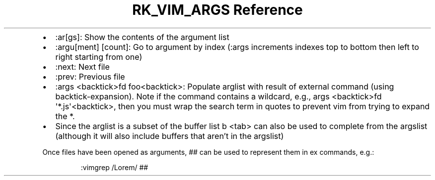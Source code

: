 .\" Automatically generated by Pandoc 3.6.3
.\"
.TH "RK_VIM_ARGS Reference" "" "" ""
.IP \[bu] 2
\f[CR]:ar[gs]\f[R]: Show the contents of the argument list
.IP \[bu] 2
\f[CR]:argu[ment] [count]\f[R]: Go to argument by index
(\f[CR]:args\f[R] increments indexes top to bottom then left to right
starting from one)
.IP \[bu] 2
\f[CR]:next\f[R]: Next file
.IP \[bu] 2
\f[CR]:prev\f[R]: Previous file
.IP \[bu] 2
\f[CR]:args <backtick>fd foo<backtick>\f[R]: Populate \f[CR]arglist\f[R]
with result of external command (using \f[CR]backtick\-expansion\f[R]).
Note if the command contains a wildcard, e.g.,
\f[CR]args <backtick>fd \[aq]*.js\[aq]<backtick>\f[R], then you must
wrap the search term in quotes to prevent \f[CR]vim\f[R] from trying to
expand the \f[CR]*\f[R].
.IP \[bu] 2
Since the \f[CR]arglist\f[R] is a subset of the buffer list
\f[CR]b <tab>\f[R] can also be used to complete from the
\f[CR]argslist\f[R] (although it will also include buffers that
aren\[cq]t in the \f[CR]argslist\f[R])
.PP
Once files have been opened as arguments, \f[CR]##\f[R] can be used to
represent them in \f[CR]ex\f[R] commands, e.g.:
.IP
.EX
:vimgrep /Lorem/ ##
.EE
